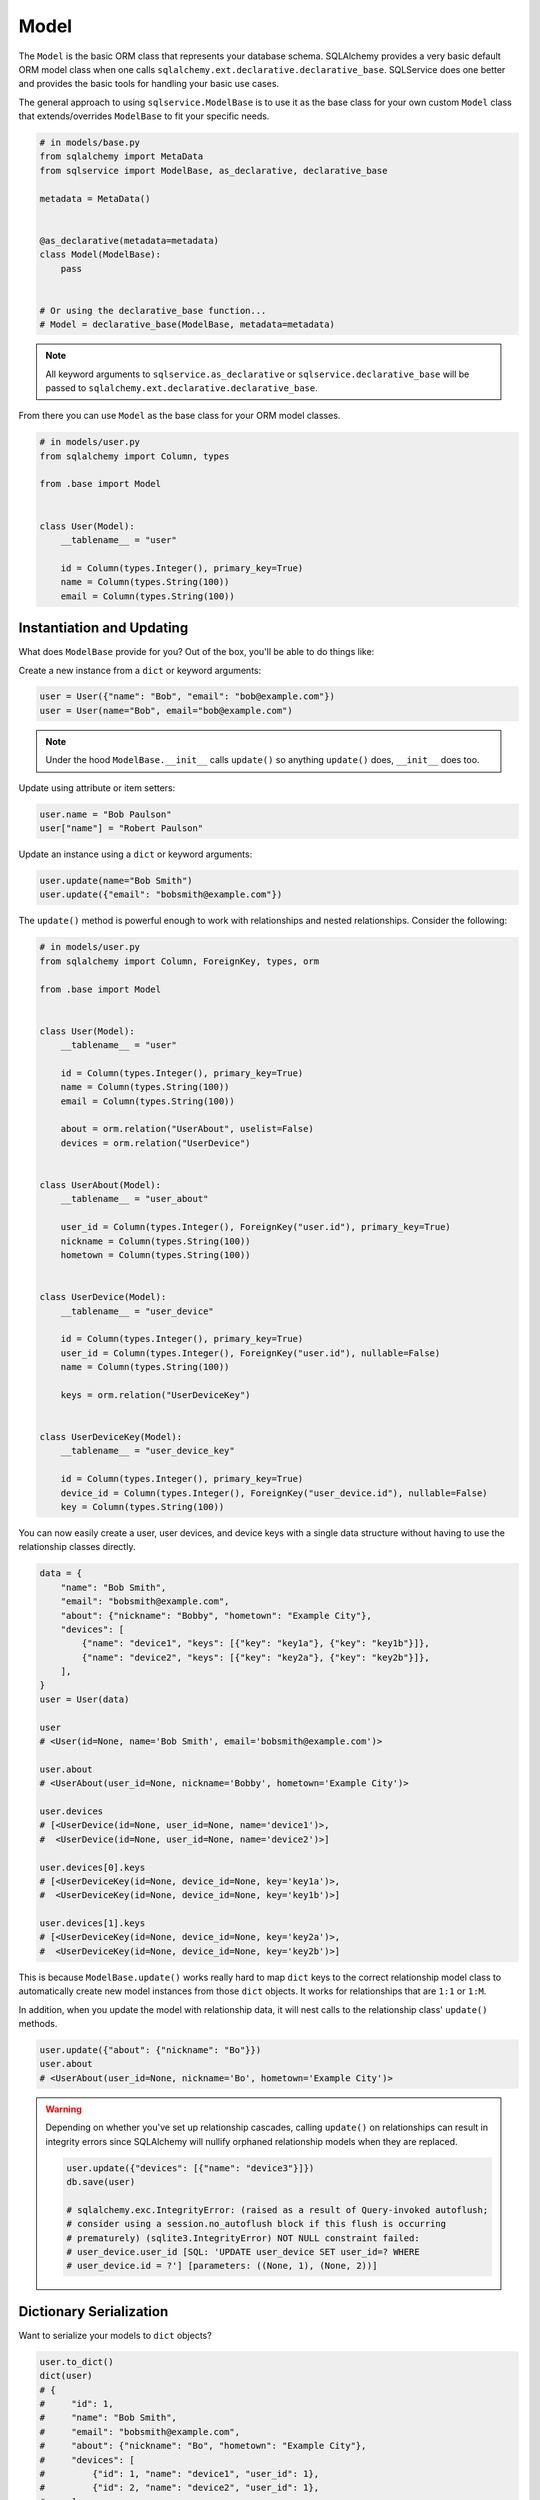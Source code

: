 Model
=====

The ``Model`` is the basic ORM class that represents your database schema. SQLAlchemy provides a very basic default ORM model class when one calls ``sqlalchemy.ext.declarative.declarative_base``. SQLService does one better and provides the basic tools for handling your basic use cases.

The general approach to using ``sqlservice.ModelBase`` is to use it as the base class for your own custom ``Model`` class that extends/overrides ``ModelBase`` to fit your specific needs.

.. code-block:: python

    # in models/base.py
    from sqlalchemy import MetaData
    from sqlservice import ModelBase, as_declarative, declarative_base

    metadata = MetaData()


    @as_declarative(metadata=metadata)
    class Model(ModelBase):
        pass


    # Or using the declarative_base function...
    # Model = declarative_base(ModelBase, metadata=metadata)


.. note:: All keyword arguments to ``sqlservice.as_declarative`` or ``sqlservice.declarative_base`` will be passed to ``sqlalchemy.ext.declarative.declarative_base``.

From there you can use ``Model`` as the base class for your ORM model classes.

.. code-block:: python

    # in models/user.py
    from sqlalchemy import Column, types

    from .base import Model


    class User(Model):
        __tablename__ = "user"

        id = Column(types.Integer(), primary_key=True)
        name = Column(types.String(100))
        email = Column(types.String(100))


Instantiation and Updating
--------------------------

What does ``ModelBase`` provide for you? Out of the box, you'll be able to do things like:

Create a new instance from a ``dict`` or keyword arguments:

.. code-block:: python

    user = User({"name": "Bob", "email": "bob@example.com"})
    user = User(name="Bob", email="bob@example.com")


.. note:: Under the hood ``ModelBase.__init__`` calls ``update()`` so anything ``update()`` does, ``__init__`` does too.


Update using attribute or item setters:

.. code-block:: python

    user.name = "Bob Paulson"
    user["name"] = "Robert Paulson"


Update an instance using a ``dict`` or keyword arguments:

.. code-block:: python

    user.update(name="Bob Smith")
    user.update({"email": "bobsmith@example.com"})


The ``update()`` method is powerful enough to work with relationships and nested relationships. Consider the following:

.. code-block:: python

    # in models/user.py
    from sqlalchemy import Column, ForeignKey, types, orm

    from .base import Model


    class User(Model):
        __tablename__ = "user"

        id = Column(types.Integer(), primary_key=True)
        name = Column(types.String(100))
        email = Column(types.String(100))

        about = orm.relation("UserAbout", uselist=False)
        devices = orm.relation("UserDevice")


    class UserAbout(Model):
        __tablename__ = "user_about"

        user_id = Column(types.Integer(), ForeignKey("user.id"), primary_key=True)
        nickname = Column(types.String(100))
        hometown = Column(types.String(100))


    class UserDevice(Model):
        __tablename__ = "user_device"

        id = Column(types.Integer(), primary_key=True)
        user_id = Column(types.Integer(), ForeignKey("user.id"), nullable=False)
        name = Column(types.String(100))

        keys = orm.relation("UserDeviceKey")


    class UserDeviceKey(Model):
        __tablename__ = "user_device_key"

        id = Column(types.Integer(), primary_key=True)
        device_id = Column(types.Integer(), ForeignKey("user_device.id"), nullable=False)
        key = Column(types.String(100))


You can now easily create a user, user devices, and device keys with a single data structure without having to use the relationship classes directly.

.. code-block:: python

    data = {
        "name": "Bob Smith",
        "email": "bobsmith@example.com",
        "about": {"nickname": "Bobby", "hometown": "Example City"},
        "devices": [
            {"name": "device1", "keys": [{"key": "key1a"}, {"key": "key1b"}]},
            {"name": "device2", "keys": [{"key": "key2a"}, {"key": "key2b"}]},
        ],
    }
    user = User(data)

    user
    # <User(id=None, name='Bob Smith', email='bobsmith@example.com')>

    user.about
    # <UserAbout(user_id=None, nickname='Bobby', hometown='Example City')>

    user.devices
    # [<UserDevice(id=None, user_id=None, name='device1')>,
    #  <UserDevice(id=None, user_id=None, name='device2')>]

    user.devices[0].keys
    # [<UserDeviceKey(id=None, device_id=None, key='key1a')>,
    #  <UserDeviceKey(id=None, device_id=None, key='key1b')>]

    user.devices[1].keys
    # [<UserDeviceKey(id=None, device_id=None, key='key2a')>,
    #  <UserDeviceKey(id=None, device_id=None, key='key2b')>]


This is because ``ModelBase.update()`` works really hard to map ``dict`` keys to the correct relationship model class to automatically create new model instances from those ``dict`` objects. It works for relationships that are ``1:1`` or ``1:M``.

In addition, when you update the model with relationship data, it will nest calls to the relationship class' ``update()`` methods.

.. code-block:: python

    user.update({"about": {"nickname": "Bo"}})
    user.about
    # <UserAbout(user_id=None, nickname='Bo', hometown='Example City')>


.. warning::

    Depending on whether you've set up relationship cascades, calling ``update()`` on relationships can result in integrity errors since SQLAlchemy will nullify orphaned relationship models when they are replaced.

    .. code-block:: python

        user.update({"devices": [{"name": "device3"}]})
        db.save(user)

        # sqlalchemy.exc.IntegrityError: (raised as a result of Query-invoked autoflush;
        # consider using a session.no_autoflush block if this flush is occurring
        # prematurely) (sqlite3.IntegrityError) NOT NULL constraint failed:
        # user_device.user_id [SQL: 'UPDATE user_device SET user_id=? WHERE
        # user_device.id = ?'] [parameters: ((None, 1), (None, 2))]


Dictionary Serialization
------------------------

Want to serialize your models to ``dict`` objects?

.. code-block:: python

    user.to_dict()
    dict(user)
    # {
    #     "id": 1,
    #     "name": "Bob Smith",
    #     "email": "bobsmith@example.com",
    #     "about": {"nickname": "Bo", "hometown": "Example City"},
    #     "devices": [
    #         {"id": 1, "name": "device1", "user_id": 1},
    #         {"id": 2, "name": "device2", "user_id": 1},
    #     ],
    # }


As you can see, relationships are serialized too.

But how does this handle lazy loaded models? When serializing the only data that is serialized is what is already loaded. This is done to avoid triggerring a large number of individual queries on lazily loaded attributes. Essentially, ``Model.to_dict()`` only looks at what's already present in ``user.__dict__`` and never touches any attributes directly (which could lead to additional queries). So it's up to you to ensure that your model is loaded with the data you want to be serialized before calling ``to_dict()``.

Need to serialize certain types differently? Add some adapters using ``__dict_args__`` class attribute:

.. code-block:: python

    class User(Model):
        ...
        __dict_args__ = {
            "adapters": {
                UserAbout: lambda model, *_: {"nickname": model.nickname},
                # identical to above but using string name for Model...
                # 'UserAbout': lambda model, *_: {'nickname': model.nickname},
                "devices": lambda devices, *_: [
                    (device.name, device.keys) for device in devices
                ],
                list: lambda items, col, *_: [item.name for item in items],
                (int, str): lambda value, col: col + ":" + str(value),
            }
        }


    dict(user)
    # {
    #     "id": "id:1",
    #     "name": "name:Bob Smith",
    #     "email": "email:bobsmith@example.com",
    #     "about": {"nickname": "Bo"},
    #     "devices": [("device1", ["key1a", "key1b"]), ("device2", ["key2a", "key2b"])],
    # }


The ``adapaters`` argument is expected to be a mapping to serializers where each key can be one of:

- model class object (e.g. ``UserAbout``)
- string name of model class (e.g. ``'UserAbout'``)
- string name of model attribute (e.g. ``'about'`` which corresponds to ``User.about``)
- other type (e.g. ``list``, ``int``, ``str``, etc.)
- tuple of types (e.g. ``(int, float)``)
- ``None`` to exclude the key from serialization.

The serializer should be a callable that accepts three arguments: ``(value, column, model_instance)`` (the arguments passed in are based on the function definition and are automatically detected). The adapter serializer used when it's key matches the matches the value's type, descriptor name, or model class name. For relationships defined as a ``list`` or other list-like structure, the relationship class' ``__dict_args__`` will be used during nested serialization. If you need to reference classes that aren't defined yet (e.g. other model classes), you can make ``__dict_args__`` a ``@property`` or use the string class name if it's another model class.


Object Identity
---------------

You can get the primary key identity of any model object:

.. code-block:: python

    user.identity()
    # 1


.. note:: If the model has multiple primary keys, a tuple is returned


Class Methods and Properties
----------------------------

The ``Model`` class includes other useful methods as well:


.. code-block:: python

    User.class_mapper()
    # <Mapper at 0x7fd9e7443b70; User>

    User.columns()
    # (Column('id', Integer(), table=<user>, primary_key=True, nullable=False),
    #  Column('name', String(length=100), table=<user>),
    #  Column('email', String(length=100), table=<user>))

    User.pk_columns()
    # (Column('id', Integer(), table=<user>, primary_key=True, nullable=False),)

    User.relationships()
    # (<RelationshipProperty at 0x7fd9ead007b8; about>,
    #  <RelationshipProperty at 0x7fd9e7421f28; devices>)

    for descriptor in User.descriptors():
        (str(descriptor), repr(descriptor))
    # User.about, <sqlalchemy.orm.attributes.InstrumentedAttribute object at 0x7fd9e743f728>
    # User.devices, <sqlalchemy.orm.attributes.InstrumentedAttribute object at 0x7fd9e743f780>
    # User.name, <sqlalchemy.orm.attributes.InstrumentedAttribute object at 0x7fd9e743f938>
    # User.email, <sqlalchemy.orm.attributes.InstrumentedAttribute object at 0x7fd9e743f9e8>
    # User.id, <sqlalchemy.orm.attributes.InstrumentedAttribute object at 0x7fd9e743f888>
